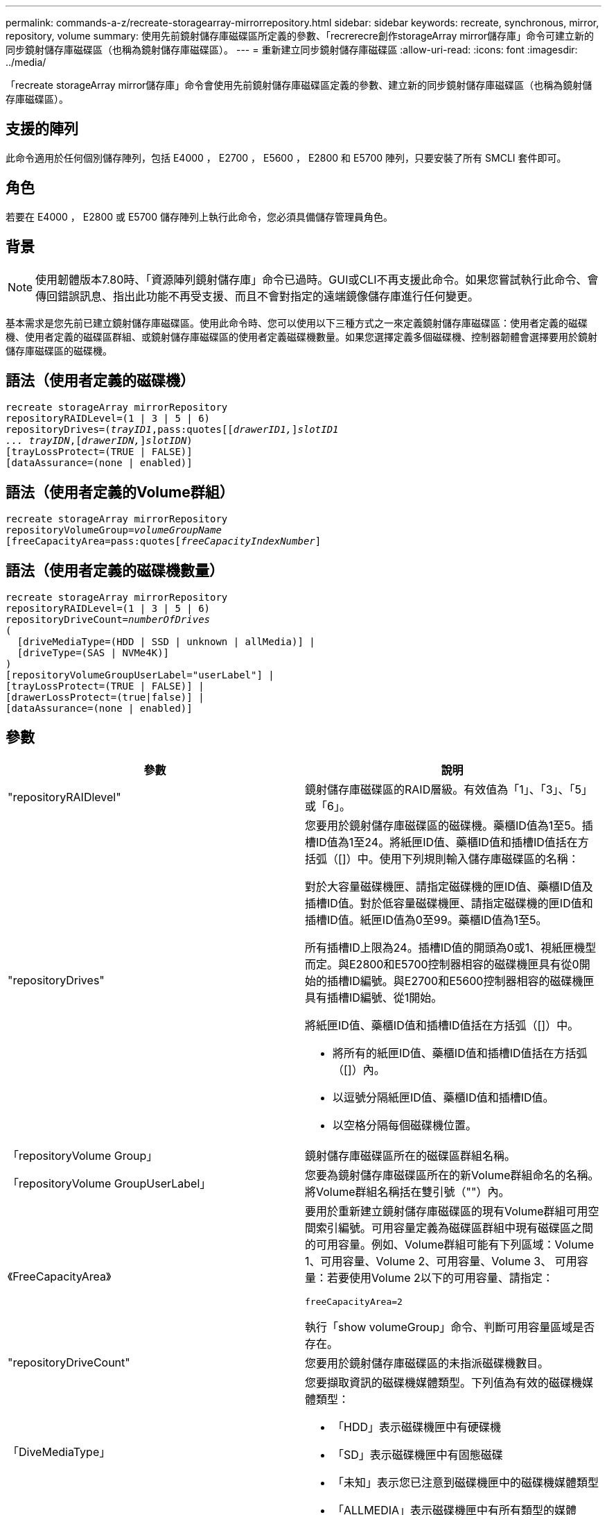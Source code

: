 ---
permalink: commands-a-z/recreate-storagearray-mirrorrepository.html 
sidebar: sidebar 
keywords: recreate, synchronous, mirror, repository, volume 
summary: 使用先前鏡射儲存庫磁碟區所定義的參數、「recrerecre創作storageArray mirror儲存庫」命令可建立新的同步鏡射儲存庫磁碟區（也稱為鏡射儲存庫磁碟區）。 
---
= 重新建立同步鏡射儲存庫磁碟區
:allow-uri-read: 
:icons: font
:imagesdir: ../media/


[role="lead"]
「recreate storageArray mirror儲存庫」命令會使用先前鏡射儲存庫磁碟區定義的參數、建立新的同步鏡射儲存庫磁碟區（也稱為鏡射儲存庫磁碟區）。



== 支援的陣列

此命令適用於任何個別儲存陣列，包括 E4000 ， E2700 ， E5600 ， E2800 和 E5700 陣列，只要安裝了所有 SMCLI 套件即可。



== 角色

若要在 E4000 ， E2800 或 E5700 儲存陣列上執行此命令，您必須具備儲存管理員角色。



== 背景

[NOTE]
====
使用韌體版本7.80時、「資源陣列鏡射儲存庫」命令已過時。GUI或CLI不再支援此命令。如果您嘗試執行此命令、會傳回錯誤訊息、指出此功能不再受支援、而且不會對指定的遠端鏡像儲存庫進行任何變更。

====
基本需求是您先前已建立鏡射儲存庫磁碟區。使用此命令時、您可以使用以下三種方式之一來定義鏡射儲存庫磁碟區：使用者定義的磁碟機、使用者定義的磁碟區群組、或鏡射儲存庫磁碟區的使用者定義磁碟機數量。如果您選擇定義多個磁碟機、控制器韌體會選擇要用於鏡射儲存庫磁碟區的磁碟機。



== 語法（使用者定義的磁碟機）

[source, cli, subs="+macros"]
----
recreate storageArray mirrorRepository
repositoryRAIDLevel=(1 | 3 | 5 | 6)
repositoryDrives=pass:quotes[(_trayID1_,pass:quotes[[_drawerID1,_]]pass:quotes[_slotID1
... trayIDN_],pass:quotes[[_drawerIDN,_]]pass:quotes[_slotIDN_])
[trayLossProtect=(TRUE | FALSE)]
[dataAssurance=(none | enabled)]
----


== 語法（使用者定義的Volume群組）

[source, cli, subs="+macros"]
----
recreate storageArray mirrorRepository
repositoryVolumeGroup=pass:quotes[_volumeGroupName_
[freeCapacityArea=pass:quotes[_freeCapacityIndexNumber_]]
----


== 語法（使用者定義的磁碟機數量）

[source, cli, subs="+macros"]
----
recreate storageArray mirrorRepository
repositoryRAIDLevel=(1 | 3 | 5 | 6)
repositoryDriveCount=pass:quotes[_numberOfDrives_]
(
  [driveMediaType=(HDD | SSD | unknown | allMedia)] |
  [driveType=(SAS | NVMe4K)]
)
[repositoryVolumeGroupUserLabel="userLabel"] |
[trayLossProtect=(TRUE | FALSE)] |
[drawerLossProtect=(true|false)] |
[dataAssurance=(none | enabled)]
----


== 參數

|===
| 參數 | 說明 


 a| 
"repositoryRAIDlevel"
 a| 
鏡射儲存庫磁碟區的RAID層級。有效值為「1」、「3」、「5」或「6」。



 a| 
"repositoryDrives"
 a| 
您要用於鏡射儲存庫磁碟區的磁碟機。藥櫃ID值為1至5。插槽ID值為1至24。將紙匣ID值、藥櫃ID值和插槽ID值括在方括弧（[]）中。使用下列規則輸入儲存庫磁碟區的名稱：

對於大容量磁碟機匣、請指定磁碟機的匣ID值、藥櫃ID值及插槽ID值。對於低容量磁碟機匣、請指定磁碟機的匣ID值和插槽ID值。紙匣ID值為0至99。藥櫃ID值為1至5。

所有插槽ID上限為24。插槽ID值的開頭為0或1、視紙匣機型而定。與E2800和E5700控制器相容的磁碟機匣具有從0開始的插槽ID編號。與E2700和E5600控制器相容的磁碟機匣具有插槽ID編號、從1開始。

將紙匣ID值、藥櫃ID值和插槽ID值括在方括弧（[]）中。

* 將所有的紙匣ID值、藥櫃ID值和插槽ID值括在方括弧（[]）內。
* 以逗號分隔紙匣ID值、藥櫃ID值和插槽ID值。
* 以空格分隔每個磁碟機位置。




 a| 
「repositoryVolume Group」
 a| 
鏡射儲存庫磁碟區所在的磁碟區群組名稱。



 a| 
「repositoryVolume GroupUserLabel」
 a| 
您要為鏡射儲存庫磁碟區所在的新Volume群組命名的名稱。將Volume群組名稱括在雙引號（""）內。



 a| 
《FreeCapacityArea》
 a| 
要用於重新建立鏡射儲存庫磁碟區的現有Volume群組可用空間索引編號。可用容量定義為磁碟區群組中現有磁碟區之間的可用容量。例如、Volume群組可能有下列區域：Volume 1、可用容量、Volume 2、可用容量、Volume 3、 可用容量：若要使用Volume 2以下的可用容量、請指定：

[listing]
----
freeCapacityArea=2
----
執行「show volumeGroup」命令、判斷可用容量區域是否存在。



 a| 
"repositoryDriveCount"
 a| 
您要用於鏡射儲存庫磁碟區的未指派磁碟機數目。



 a| 
「DiveMediaType」
 a| 
您要擷取資訊的磁碟機媒體類型。下列值為有效的磁碟機媒體類型：

* 「HDD」表示磁碟機匣中有硬碟機
* 「SD」表示磁碟機匣中有固態磁碟
* 「未知」表示您已注意到磁碟機匣中的磁碟機媒體類型
* 「ALLMEDIA」表示磁碟機匣中有所有類型的媒體




 a| 
「DiveType」
 a| 
您要用於鏡射儲存庫磁碟區的磁碟機類型。您無法混用磁碟機類型。

當儲存陣列中有多種磁碟機時、您必須使用此參數。

有效的磁碟機類型包括：

* 「as」
* 《NVMe4K》


如果未指定磁碟機類型、則命令預設為任何類型。



 a| 
「TrayLossProtect」
 a| 
當您建立鏡射儲存庫磁碟區時、會強制執行磁碟匣遺失保護的設定。若要強制執行紙匣遺失保護、請將此參數設為「true」。預設值為「假」。



 a| 
《DrawerLosProtect》
 a| 
當您建立鏡射儲存庫磁碟區時、強制保護藥櫃資料夾遺失的設定。若要強制執行藥櫃遺失保護、請將此參數設為「true」。預設值為「假」。

|===


== 附註

如果您輸入的鏡射儲存庫磁碟區儲存空間值太小、則控制器韌體會傳回錯誤訊息、指出鏡射儲存庫磁碟區所需的空間量。命令不會嘗試變更鏡射儲存庫磁碟區。您可以使用鏡射儲存庫磁碟區儲存空間值錯誤訊息中的值來重新輸入命令。

「repositoryDrives」參數同時支援大容量磁碟機匣和低容量磁碟機匣。大容量磁碟機匣具有可容納磁碟機的抽屜。從磁碟機匣中滑出抽取器、以便存取磁碟機。低容量磁碟機匣沒有抽屜。對於大容量磁碟機匣、您必須指定磁碟機匣的識別碼（ID）、匣的識別碼、以及磁碟機所在插槽的識別碼。對於低容量磁碟機匣、您只需要指定磁碟機匣的ID、以及磁碟機所在插槽的ID。對於低容量磁碟機匣、識別磁碟機位置的另一種方法是指定磁碟機匣的ID、將抽取匣的ID設為「0」、然後指定磁碟機所在插槽的ID。

當您指派磁碟機時、如果您將「TrayLossProtect」參數設為「true」、並從任何一個磁碟匣中選取多個磁碟機、則儲存陣列會傳回錯誤訊息。如果將「TrayLosProtect」參數設為「假」、儲存陣列就會執行作業、但您建立的鏡射儲存庫磁碟區可能不會受到磁碟匣遺失保護。

當控制器韌體指派磁碟機時、如果您將「TrayLosProtect」參數設為「true」、則如果控制器韌體無法提供磁碟機、導致新的鏡射儲存庫磁碟區具有磁碟匣遺失保護、則儲存陣列會傳回錯誤。如果您將「TrayLosProtect」參數設為「假」、儲存陣列就會執行作業、即使這表示鏡射儲存庫磁碟區可能沒有磁碟匣遺失保護。



== 資料保證管理

資料保證（DA）功能可提升整個儲存系統的資料完整性。DA可讓儲存陣列檢查資料在主機和磁碟機之間移動時可能發生的錯誤。啟用此功能時、儲存陣列會將錯誤檢查代碼（也稱為循環備援檢查或CRC）附加到磁碟區中的每個資料區塊。資料區塊移動之後、儲存陣列會使用這些CRC代碼來判斷傳輸期間是否發生任何錯誤。可能毀損的資料既不會寫入磁碟、也不會傳回主機。

如果您想要使用DA功能、請從僅包含支援DA磁碟機的集區或磁碟區群組開始。然後建立具有DA功能的磁碟區。最後、請使用能夠執行DA的I/O介面、將這些具有DA功能的磁碟區對應至主機。具備DA功能的I/O介面包括Fibre Channel、SAS和iSER over InfiniBand（適用於RDMA/IB的iSCSI擴充功能）。以太網iSCSI或InfiniBand上的SRP不支援DA。

[NOTE]
====
當所有磁碟機都具備DA功能時、您可以將「datAssurance」參數設定為「啟用」、然後在特定作業中使用DA。例如、您可以建立包含具有DA功能磁碟機的磁碟區群組、然後在啟用DA的磁碟區群組中建立磁碟區。使用啟用DA的磁碟區的其他作業也有支援DA功能的選項。

====
如果「data Assurance」參數設為「啟用」、則僅會考慮磁碟區候選磁碟機的資料保證功能；否則、將會考慮具備資料保證功能的磁碟機和不具備資料保證功能的磁碟機。如果只有可用的資料保證磁碟機、則會使用啟用的資料保證磁碟機來建立新的Volume群組。



== 最低韌體層級

6.10.

7.10新增RAID層級6功能

7.75新增了「data Assurance」參數。

8.60新增「driveMediaType」、「repositoryVolume GroupUserLabel」及「drawerLosProtect」參數。
